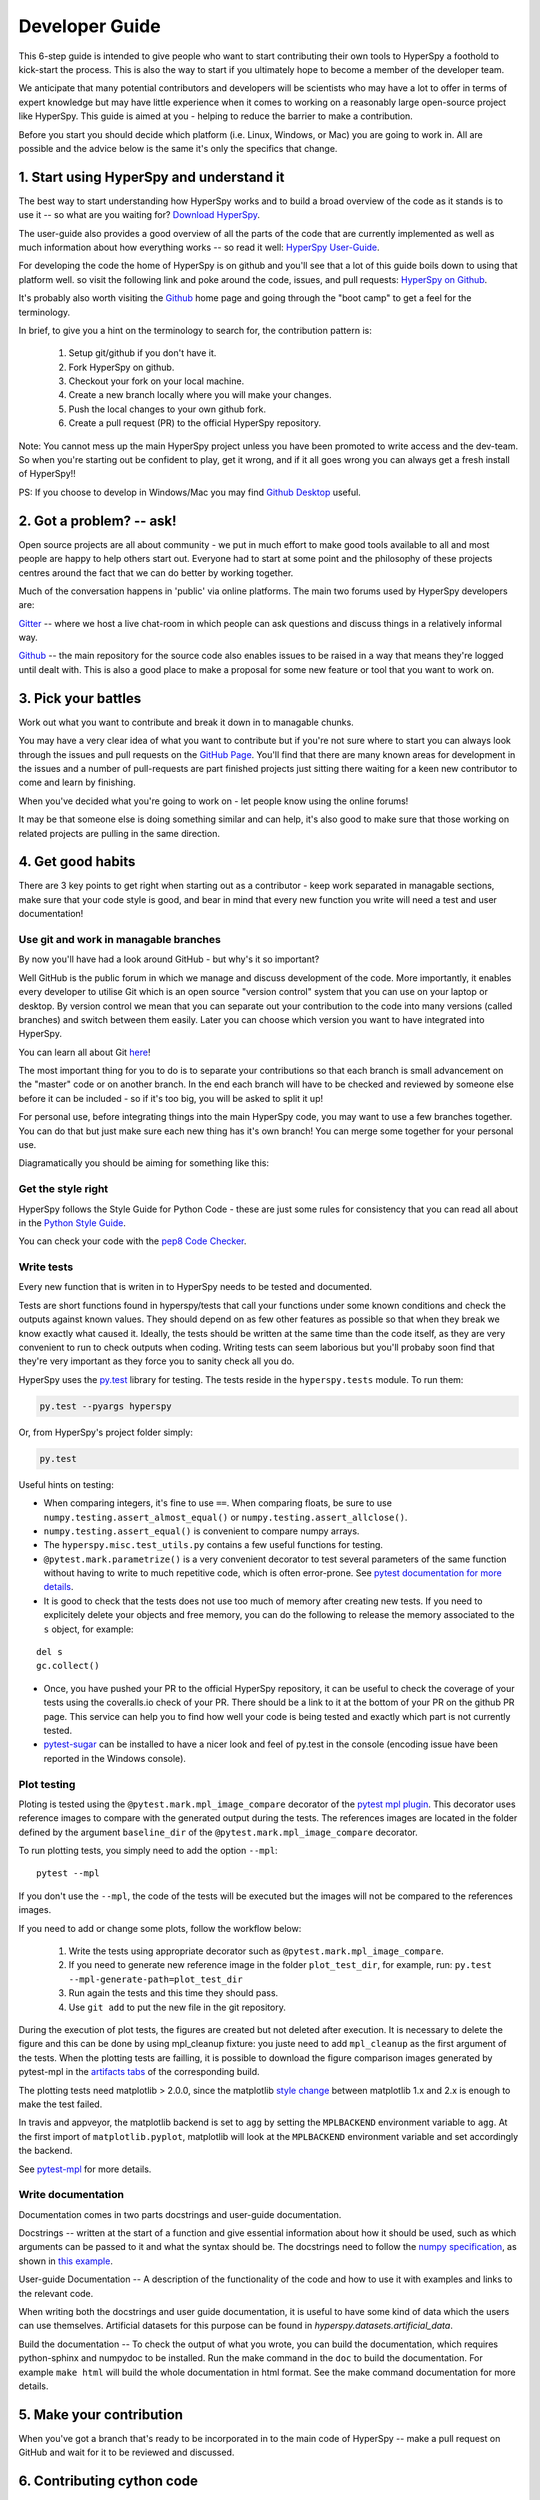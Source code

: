 ﻿
.. _dev_guide-label:

Developer Guide
===============

This 6-step guide is intended to give people who want to start contributing their
own tools to HyperSpy a foothold to kick-start the process. This is also the way
to start if you ultimately hope to become a member of the developer team.

We anticipate that many potential contributors and developers will be scientists
who may have a lot to offer in terms of expert knowledge but may have little
experience when it comes to working on a reasonably large open-source project
like HyperSpy. This guide is aimed at you - helping to reduce the barrier to make
a contribution.

Before you start you should decide which platform (i.e. Linux, Windows, or Mac)
you are going to work in. All are possible and the advice below is the same it's
only the specifics that change.

1. Start using HyperSpy and understand it
-----------------------------------------

The best way to start understanding how HyperSpy works and to build a broad
overview of the code as it stands is to use it -- so what are you waiting for?
`Download HyperSpy <http://hyperspy.org/download.html>`_.

The user-guide also provides a good overview of all the parts of the code that
are currently implemented as well as much information about how everything works
-- so read it well:
`HyperSpy User-Guide <www.hyperspy.org/hyperspy-doc/current/index.html>`_.

For developing the code the home of HyperSpy is on github and you'll see that
a lot of this guide boils down to using that platform well. so visit the
following link and poke around the code, issues, and pull requests: `HyperSpy
on Github <https://github.com/hyperspy/hyperspy>`_.

It's probably also worth visiting the `Github <https://github.com/>`_ home page
and going through the "boot camp" to get a feel for the terminology.

In brief, to give you a hint on the terminology to search for, the contribution
pattern is:
    1. Setup git/github if you don't have it.
    2. Fork HyperSpy on github.
    3. Checkout your fork on your local machine.
    4. Create a new branch locally where you will make your changes.
    5. Push the local changes to your own github fork.
    6. Create a pull request (PR) to the official HyperSpy repository.

Note: You cannot mess up the main HyperSpy project unless you have been promoted
to write access and the dev-team. So when you're starting out be confident to
play, get it wrong, and if it all goes wrong you can always get a fresh install
of HyperSpy!!

PS: If you choose to develop in Windows/Mac you may find `Github Desktop
<https://desktop.github.com>`_ useful.

2. Got a problem? -- ask!
-------------------------

Open source projects are all about community - we put in much effort to make
good tools available to all and most people are happy to help others start out.
Everyone had to start at some point and the philosophy of these projects
centres around the fact that we can do better by working together.

Much of the conversation happens in 'public' via online platforms. The main two
forums used by HyperSpy developers are:

`Gitter <https://gitter.im/hyperspy/hyperspy>`_ -- where we host a live
chat-room in which people can ask questions and discuss things in a relatively
informal way.

`Github <https://github.com/hyperspy/hyperspy/issues>`_ -- the main repository
for the source code also enables issues to be raised in a way that means
they're logged until dealt with. This is also a good place to make a proposal
for some new feature or tool that you want to work on.


3. Pick your battles
--------------------

Work out what you want to contribute and break it down in to managable chunks.

You may have a very clear idea of what you want to contribute but if you're
not sure where to start you can always look through the issues and pull requests
on the `GitHub Page <https://github.com/hyperspy/hyperspy/>`_. You'll find that
there are many known areas for development in the issues and a number of
pull-requests are part finished projects just sitting there waiting for a keen
new contributor to come and learn by finishing.

When you've decided what you're going to work on - let people know using the
online forums!

It may be that someone else is doing something similar and can help, it's also
good to make sure that those working on related projects are pulling in the
same direction.

4. Get good habits
------------------

There are 3 key points to get right when starting out as a contributor - keep
work separated in managable sections, make sure that your code style is good,
and bear in mind that every new function you write will need a test and user
documentation!

Use git and work in managable branches
^^^^^^^^^^^^^^^^^^^^^^^^^^^^^^^^^^^^^^

By now you'll have had a look around GitHub - but why's it so important?

Well GitHub is the public forum in which we manage and discuss development of
the code. More importantly, it enables every developer to utilise Git which is
an open source "version control" system that you can use on your laptop or
desktop. By version control we mean that you can separate out your contribution
to the code into many versions (called branches) and switch between them easily.
Later you can choose which version you want to have integrated into HyperSpy.

You can learn all about Git `here <http://www.git-scm.com/about>`_!

The most important thing for you to do is to separate your contributions so that
each branch is small advancement on the "master" code or on another branch. In
the end each branch will have to be checked and reviewed by someone else before
it can be included - so if it's too big, you will be asked to split it up!

For personal use, before integrating things into the main HyperSpy code, you may
want to use a few branches together. You can do that but just make sure each new
thing has it's own branch! You can merge some together for your personal use.

Diagramatically you should be aiming for something like this:

.. figure:: /user_guide/images/branching_schematic.eps


Get the style right
^^^^^^^^^^^^^^^^^^^

HyperSpy follows the Style Guide for Python Code - these are just some rules for
consistency that you can read all about in the `Python Style Guide
<https://www.python.org/dev/peps/pep-0008/>`_.

You can check your code with the `pep8 Code Checker
<https://pypi.python.org/pypi/pep8>`_.

.. _tests-label:

Write tests
^^^^^^^^^^^

Every new function that is writen in to HyperSpy needs to be tested and documented.

Tests are short functions found in hyperspy/tests that call your functions
under some known conditions and check the outputs against known values. They should
depend on as few other features as possible so that when they break we know exactly
what caused it. Ideally, the tests should be written at the same time than the
code itself, as they are very convenient to run to check outputs when coding.
Writing tests can seem laborious but you'll probaby soon find that they're very
important as they force you to sanity check all you do.

HyperSpy uses the `py.test <http://doc.pytest.org/>`_ library for testing. The
tests reside in the ``hyperspy.tests`` module. To run them:

.. code:: bash

   py.test --pyargs hyperspy

Or, from HyperSpy's project folder simply:

.. code:: bash

   py.test


Useful hints on testing:

* When comparing integers, it's fine to use ``==``. When comparing floats, be
  sure to use ``numpy.testing.assert_almost_equal()`` or
  ``numpy.testing.assert_allclose()``.
* ``numpy.testing.assert_equal()`` is convenient to compare numpy arrays.
* The ``hyperspy.misc.test_utils.py`` contains a few useful functions for
  testing.
* ``@pytest.mark.parametrize()`` is a very convenient decorator to test several
  parameters of the same function without having to write to much repetitive
  code, which is often error-prone. See `pytest documentation for more details
  <http://doc.pytest.org/en/latest/parametrize.html>`_.
* It is good to check that the tests does not use too much of memory after
  creating new tests. If you need to explicitely delete your objects and free memory, you can do the following to release the memory associated to the ``s`` object, for example:
::

    del s
    gc.collect()


* Once, you have pushed your PR to the official HyperSpy repository, it can be
  useful to check the coverage of your tests using the coveralls.io check of
  your PR. There should be a link to it at the bottom of your PR on the github
  PR page. This service can help you to find how well your code is being tested
  and exactly which part is not currently tested.
* `pytest-sugar <https://pypi.python.org/pypi/pytest-sugar>`_ can be installed
  to have a nicer look and feel of py.test in the console (encoding issue have
  been reported in the Windows console).


.. _plot-test-label:

Plot testing
^^^^^^^^^^^^
Ploting is tested using the ``@pytest.mark.mpl_image_compare`` decorator of the
`pytest mpl plugin <https://pypi.python.org/pypi/pytest-mpl>`_.  This decorator
uses reference images to compare with the generated output during the tests.
The references images are located in the folder defined by the argument
``baseline_dir`` of the ``@pytest.mark.mpl_image_compare`` decorator.

To run plotting tests, you simply need to add the option ``--mpl``:
::

    pytest --mpl

If you don't use the ``--mpl``, the code of the tests will be executed but the
images will not be compared to the references images.

If you need to add or change some plots, follow the workflow below:

    1. Write the tests using appropriate decorator such as
       ``@pytest.mark.mpl_image_compare``.
    2. If you need to generate new reference image in the folder
       ``plot_test_dir``, for example, run: ``py.test
       --mpl-generate-path=plot_test_dir``
    3. Run again the tests and this time they should pass.
    4. Use ``git add`` to put the new file in the git repository.

During the execution of plot tests, the figures are created but not deleted after execution. It is necessary to delete the figure and this can be done by using mpl_cleanup fixture: you juste need to add ``mpl_cleanup`` as the first argument of the tests.
When the plotting tests are failling, it is possible to download the figure comparison images generated by pytest-mpl in the `artifacts tabs <https://ci.appveyor.com/project/hyperspy/hyperspy/build/1.0.2500/job/2c2qccaktd90po2q/artifacts>`_ of the corresponding build.

The plotting tests need matplotlib > 2.0.0, since the matplotlib `style change
<http://matplotlib.org/style_changes.html>`_ between matplotlib 1.x and 2.x is
enough to make the test failed.

In travis and appveyor, the matplotlib backend is set to ``agg`` by setting the ``MPLBACKEND`` environment variable to ``agg``. At the first import of ``matplotlib.pyplot``, matplotlib will look at the ``MPLBACKEND`` environment variable and set accordingly the backend.

See `pytest-mpl <https://pypi.python.org/pypi/pytest-mpl>`_ for more details.


Write documentation
^^^^^^^^^^^^^^^^^^^

Documentation comes in two parts docstrings and user-guide documentation.

Docstrings -- written at the start of a function and give essential information
about how it should be used, such as which arguments can be passed to it and what
the syntax should be. The docstrings need to follow the `numpy specification 
<https://github.com/numpy/numpy/blob/master/doc/HOWTO_DOCUMENT.rst.txt>`_, 
as shown in `this example <https://github.com/numpy/numpy/blob/master/doc/example.py>`_.

User-guide Documentation -- A description of the functionality of the code and how
to use it with examples and links to the relevant code.

When writing both the docstrings and user guide documentation, it is useful to
have some kind of data which the users can use themselves. Artificial
datasets for this purpose can be found in `hyperspy.datasets.artificial_data`.

Build the documentation -- To check the output of what you wrote, you can build
the documentation, which requires python-sphinx and numpydoc to be installed.
Run the make command in the ``doc`` to build the documentation. For example
``make html`` will build the whole documentation in html format. See the make
command documentation for more details.

5. Make your contribution
-------------------------

When you've got a branch that's ready to be incorporated in to the main code of
HyperSpy -- make a pull request on GitHub and wait for it to be reviewed and
discussed.

6. Contributing cython code
---------------------------

Python is not the fastest language, and can be particularly slow in loops.
Performance can sometimes be significantly improved by implementing optional
cython code alongside the pure Python versions. While developing cython code,
make use of the official cython recommendations (http://docs.cython.org/).  Add
your cython extensions to the setup.py, in the existing list of
``raw_extensions``.

Unlike the cython recommendation, the cythonized .c or .cpp files are not welcome
in the git source repository (except original c or c++ files), since they are typically
quite large. Cythonization will take place during Travis CI and Appveyor building.
The cythonized code will be generated and included in source or binary distributions
for end users. To help troubleshoot potential deprecation with future cython releases,
add a comment with in the header of your .pyx files with the cython version.
If cython is present in the build environment and any cythonized c/c++ file is
missing, then setup.py tries to cythonize all extensions automatically.

To make the development easier the new command ``recythonize`` has been added
to setup.py.  It can be used in conjunction with other default commands.  For
example ``python setup.py recythonize build_ext --inplace`` will recythonize
all changed (and described in setup.py!) cython code and compile.

When developing on git branches, the first time you call setup.py in
conjunction with or without any other command - it will generate a
post-checkout hook, which will include a potential cythonization and
compilation product list (.c/.cpp/.so/.pyd). With your next ``git checkout``
the hook will remove them and automatically run ``python setup.py build_ext
--inplace`` to cythonize and compile the code if available.  If an older
version of HyperSpy (<= 0.8.4.x) is checked out this should have no side
effects.

If another custom post-checkout hook is detected on PR, then setup.py tries to
append or update the relevant part. To prevent unwanted hook generation or
update you can create the empty file ``.hook_ignore`` in source directory (same
level as setup.py).

7. Adding new methods
---------------------

With the addition of the ``LazySignal`` class and its derivatives, adding
methods that operate on the data becomes slightly more complicated. However, we
have attempted to streamline it as much as possible. ``LazySignals`` use
``dask.array.Array`` for the ``data`` field instead of the usual
``numpy.ndarray``. The full documentation is available
`here <https://dask.readthedocs.io/en/latest/array.html>`_. While interfaces of
the two arrays are indeed almost identical, the most important differences are
(``da`` being ``dask.array.Array`` in the examples):

 - **Dask arrays are immutable**: ``da[3] = 2`` does not work. ``da += 2``
   does, but it's actually a new object -- might as well use ``da = da + 2``
   for a better distinction.
 - **Unknown shapes are problematic**: ``res = da[da>0.3]`` works, but the
   shape of the result depends on the values and cannot be inferred without
   execution. Hence few operations can be run on ``res`` lazily, and it should
   be avoided if possible.

The easiest way to add new methods that work both with arbitrary navigation
dimensions and ``LazySignals`` is by using the ``map`` (or, for more control,
``_map_all`` or ``_map_iterate``) method to map your function ``func`` across
all "navigation pixels" (e.g. spectra in a spectrum-image). ``map`` methods
will run the function on all pixels efficiently and put the results back in the
correct order. ``func`` is not constrained by ``dask`` and can use whatever
code (assignment, etc.) you wish.

If the new method cannot be coerced into a shape suitable ``map``, separate
cases for lazy signals will have to be written. If a function operates on
arbitrary-sized arrays and the shape of the output can be known before calling,
``da.map_blocks`` and ``da.map_overlap`` are efficient and flexible.

Finally, in addition to ``_iterate_signal`` that is available to all HyperSpy
signals, lazy counterparts also have ``_block_iterator`` method that supports
signal and navigation masking and yields (returns on subsequent calls) the
underlying dask blocks as numpy arrays. It is important to note that stacking
all (flat) blocks and reshaping the result into the initial data shape will not
result in identical arrays. For illustration it is best to see the `dask
documentation <https://dask.readthedocs.io/en/latest/array.html>`_.
